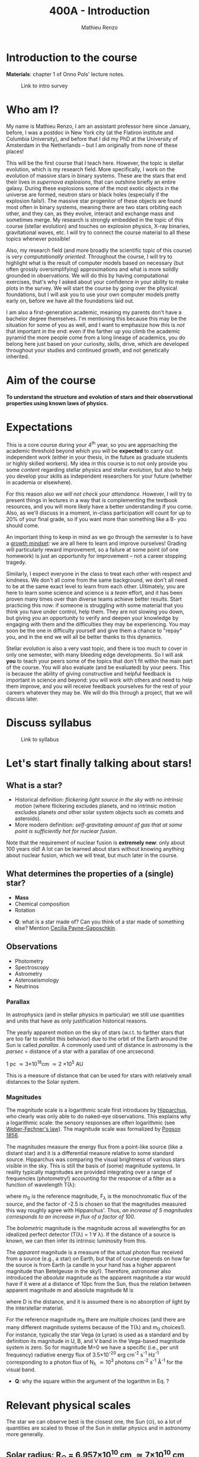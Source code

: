 #+title: 400A - Introduction
#+author: Mathieu Renzo
#+email: mrenzo@arizona.edu

* Introduction to the course
*Materials*: chapter 1 of Onno Pols' lecture notes.

#+CAPTION: Link to intro survey
#+ATTR_HTML: :width 50%
[[./images/intro-survey-QR.png]]

* Who am I?

My name is Mathieu Renzo, I am an assistant professor here since
January, before, I was a postdoc in New York city (at the Flatiron
institute and Columbia University), and before that I did my PhD at
the University of Amsterdam in the Netherlands -- but I am originally
from none of these places!

This will be the first course that I teach here. However, the topic is
stellar evolution, which is my research field. More specifically, I
work on the evolution of massive stars in binary systems. These are
the stars that end their lives in /supernova explosions/, that can
outshine briefly an entire galaxy. During these explosions some of the
most exotic objects in the universe are formed, neutron stars or black
holes (especially if the explosion fails!). The massive star
progenitor of these objects are found most often in binary systems,
meaning there are two stars orbiting each other, and they can, as they
evolve, interact and exchange mass and sometimes merge. My research is
strongly embedded in the topic of this course (stellar evolution) and
touches on explosion physics, X-ray binaries, gravitational waves,
etc. I will try to connect the course material to all these topics
whenever possible!

Also, my research field (and more broadly the scientific topic of this
course) is /very computationally oriented/. Throughout the course, I
will try to highlight what is the result of computer models based on
necessary (but often grossly oversimplifying) approximations and what
is more solidly grounded in observations. We will do this by having
computational exercises, that's why I asked about your confidence in
your ability to make plots in the survey. We will start the course by
going over the physical foundations, but I will ask you to use your
own computer models pretty early on, before we have all the
foundations laid out.

I am also a first-generation academic, meaning my parents don't have a
bachelor degree themselves. I'm mentioning this because this may be
the situation for some of you as well, and I want to emphasize how
this is /not/ that important in the end: even if the farther up you climb
the academic pyramid the more people come from a long lineage of
academics, you do belong here just based on your curiosity, skills,
drive, which are developed throughout your studies and continued
growth, and not genetically inherited.


* Aim of the course
*To understand the structure and evolution of stars and their
observational properties using known laws of physics.*

* Expectations
This is a core course during your 4^{th} year, so you are approaching the
academic threshold beyond which you will be *expected* to carry out
independent work (either in your thesis, in the future as graduate
students or highly skilled workers). My idea in this course is to not
only provide you some /content/ regarding stellar physics and stellar
evolution, but also to help you develop your skills as independent
researchers for your future (whether in academia or elsewhere).

For this reason also /we will not check your attendance/. However, I
will try to present things in lectures in a way that is complementing
the textbook resources, and you will more likely have a better
understanding if you come. Also, as we'll discuss in a moment,
in-class participation will count for up to 20% of your final grade,
so if you want more than something like a B- you should come.

An important thing to keep in mind as we go through the semester is to
have a [[https://en.wikipedia.org/wiki/Mindset#Fixed_and_growth_mindsets][growth mindset]]: we are all here to learn and improve ourselves!
Grading will particularly reward improvement, so a failure at some
point (of one homework) is just an opportunity for improvement -- not
a career stopping tragedy.

Similarly, I expect everyone in the class to treat each other with
respect and kindness. We don't all come from the same background, we
don't all need to be at the same exact level to learn from each other.
Ultimately, you are here to learn some science and science is a /team/
effort, and it has been proven many times over than diverse teams
achieve better results. Start practicing this now: if someone is
struggling with some material that you think you have under control,
help them. They are not slowing you down, but giving you an
opportunity to verify and deepen your knowledge by engaging with them
and the difficulties they may be experiencing. You may soon be the one
in difficulty yourself and give them a chance to "repay" you, and in
the end we will all be better thanks to this dynamics.

Stellar evolution is also a very vast topic, and there is too much to
cover in only one semester, with many bleeding edge developments. So I
will ask *you* to teach your peers some of the topics that don't fit
within the main part of the course. You will also evaluate (and be
evaluated) by your peers. This is because the ability of giving
constructive and helpful feedback is important in science and beyond:
you will work with others and need to help them improve, and you will
receive feedback yourselves for the rest of your careers whatever they
may be. We will do this through a project, that we will discuss later.

* Discuss syllabus

#+CAPTION: Link to syllabus
#+ATTR_HTML: :width 50%
[[./images/syllabus-QR.png]]

* Let's start finally talking about stars!

** What is a star?
- Historical definition: /flickering light source in the sky with no
  intrinsic motion/ (where flickering excludes planets, and no
  intrinsic motion excludes planets /and/ other solar system objects
  such as comets and asteroids).
- More modern definition: /self-gravitating amount of gas that at some
  point is sufficiently hot for nuclear fusion/.

Note that the requirement of nuclear fusion is *extremely new*: only
about 100 years old! A lot can be learned about stars without knowing
anything about nuclear fusion, which we will treat, but much later in
the course.

** What determines the properties of a (single) star?
- *Mass*
- Chemical composition
- Rotation

:Questions:
- *Q*: what is a star made of? Can you think of a star made of something
  else? Mention [[https://en.wikipedia.org/wiki/Cecilia_Payne-Gaposchkin][Cecilia Payne-Gaposchkin]].
:end:

** Observations
- Photometry
- Spectroscopy
- Astrometry
- Asteroseismology
- Neutrinos

*** Parallax
In astrophysics (and in stellar physics in particular) we still use
quantities and units that have as only justification historical
reasons.

The yearly apparent motion on the sky of stars (w.r.t. to farther
stars that are too far to exhibit this behavior) due to the orbit of
the Earth around the Sun is called /parallax/. A commonly used unit of
distance in astronomy is the /parsec/ = distance of a star with a
parallax of one arcsecond:

1 pc \simeq 3\times10^{18}cm \simeq 2 \times 10^{5} AU

This is a measure of distance that can be used for stars
with relatively small distances to the Solar system.

*** Magnitudes
The magnitude scale is a logarithmic scale first introduces by
[[https://en.wikipedia.org/wiki/Hipparchus][Hipparchus]], who clearly was only able to do naked-eye observations.
This explains why a logarithmic scale: the sensory responses are often
logarithmic (see [[https://en.m.wikipedia.org/wiki/Weber%E2%80%93Fechner_law][Weber-Fechner's law]]). The magnitude scale was
formalized by [[https://ui.adsabs.harvard.edu/abs/1856MNRAS..17...12P/abstract][Pogson 1856]].

The magnitudes measure the energy flux from a point-like source (like
a distant star) and it is a differential measure relative to some
standard source. Hipparchus was comparing the visual brightness of
various stars visible in the sky. This is still the basis of (some)
magnitude systems. In reality typically magnitudes are provided
integrating over a range of frequencies (photometry!) accounting for
the response of a filter as a function of wavelength T(\lambda):

#+begin_latex
\begin{equation}
m = -2.5\log_{10}\left(\frac{\int T(\lambda)F_{\lambda}d\lambda}{\int
T(\lambda) d\lambda}\right) + m_{0} \ \ ,
\end{equation}
#+end_latex

where m_{0} is the reference magnitude, F_{\lambda} is the monochromatic
flux of the source, and the factor of -2.5 is chosen so that the
magnitudes measured this way roughly agree with Hipparchus'.
Thus, /an increase of 5 magnitudes corresponds to an increase in flux of a
factor of 100/.

The /bolometric/ magnitude is the magnitude across all wavelengths for
an idealized perfect detector (T(\lambda) = 1 \forall \lambda). If the distance of a
source is known, we can then infer its intrinsic luminosity from this.

The /apparent/ magnitude is a measure of the actual photon flux received
from a source (e.g., a star) on Earth, but that of course depends on
how far the source is from Earth (a candle in your hand has a higher
apparent magnitude than Betelgeuse in the sky!). Therefore, astronomer
also introduced the /absolute/ magnitude as the apparent magnitude a
star would have if it were at a distance of 10pc from the Sun, thus
the relation between apparent magnitude m and absolute magnitude M is

#+begin_latex
\begin{equation}\label{eq:abs_magn}
M - m = -2.5\log_{10}\left[\left(\frac{D}{10\mathrm{pc}}\right)^{2}\right] \ \,
\end{equation}
#+end_latex

where D is the distance, and it is assumed there is no absorption of
light by the interstellar material.

For the reference magnitude m_{0} there are multiple choices (and there
are many different magnitude systems because of the T(\lambda) and m_{0}
choices!). For instance, typically the star Vega (\alpha Lyrae) is used as
a standard and by definition its magnitude in U, B, and V band in the
Vega-based magnitude system is zero. So for magnitude M=0 we have a
specific (i.e., per unit frequency) radiative energy flux of 3.5\times10^{-20}
erg cm^{-2} s^{-1} Hz^{-1} corresponding to a photon flux of N_{\lambda} \simeq
10^{3} photons cm^{-2} s^{-1} Å^{-1} for the visual band.

:Questions:
- *Q*: why the square within the argument of the logarithm in Eq.
  \ref{eq:abs_magn}?
:end:


* Relevant physical scales
The star we can observe best is the closest one, the Sun (\odot), so a
lot of quantities are scaled to those of the Sun in stellar physics
and in astronomy more generally.

** Solar radius: R_{\odot} = 6.957\times 10^{10} cm \simeq 7\times10^{10} cm \simeq 10^{11} cm
:Question:
- *Q*: How many R_{\odot} are in 1 AU?
:end:

** Solar mass: M_{\odot} = 1.98\times10^{33} g\simeq 2\times10^{33} g

** Solar luminosity: L_{\odot} = 3.82\times10^{33} erg s^{-1} \simeq 2\times M_{\odot} in cgs units!
This may be one of the reasons why we still use =cgs= in astronomy,
the other one being that the constants in electromagnetism are a
bit simpler.
** Solar effective temperature: T_{\odot}\simeq 6000K
This is the "effective temperature" of the Sun, which we will discuss
in the [[file:notes-lecture-CMD-HRD.org][next lecture]]. It is an approximation for the temperature of the
surface below which the radiation field is isotropic - that is the
stellar interior - and above which there is a net radial flux of
photons - that is the stellar atmosphere (but photons can still move
around in any direction, it's just on average there are more moving in
the positive r direction). Stars don't really have a well defined
"surface" and their spectra form in the atmospheric layers.
** Solar metallicity: Z_{\odot} = 0.0146 \simeq 0.02 (older but still widely used value)
The "metallicity" is the fraction by mass of gas that is /not/ hydrogen
nor helium. This includes many elements (e.g., C, N, O, Si) that a
chemist would not call "metals".

Often, for lack of better knowledge available, we assume that the
distribution of metals scales with the Solar distribution, sometimes
allowing for enhancement of \alpha particles (e.g., carbon, oxygen, neon,
and all other elements that can approximately be thought of as N \alpha
particles bound together where \alpha particle = nucleus of helium 4).

A common notation is also [X/H] = log_{10}[(n_{X}/n_{H})/(n_{X}/n_{H})_{\odot}], and
[Fe/H] can be used as a proxy for the metallicity.
** Lifetimes: ~3 Myr to \gg age of the Universe (\simeq 13.7 Gyr)
:Questions:
 - *Q*: How old is the Sun? How long will it live? How do we know?
:end:

* Discuss projects

- Projects will cover topics that are important and or timely, but
  hard to fit in the main body of the course
- Occasion for you to dig deeper and teach to your peers
- You should look over the [[file:projects.org::*List of possible projects/presentations][proposed project]], and within a week give us
  a ranked list of 5 projects you'd like to do.
- Look over also [[file:projects.org::*Grading][how the grading will work]].
- We will assign to each a project trying to maximize happiness, and
  for each project we will assign two peer referees.

* Homework

- Calculate the average density of the Sun and compare it with the
  density of something familiar on Earth.

- start looking over the [[file:projects.org::*List of possible projects/presentations][list of final project]], you will need to
  provide us with a ranked list of 5 preferences. Feel free to search
  the web/literature to decide. Based on this list, we will try to
  assign projects and peer-referee, but it may not be possible to
  satisfy everyone. If you want, feel free to come up with different
  subjects related to stellar physics as well to propose, but you need
  to talk to us to get them approved before they can be on your list!
